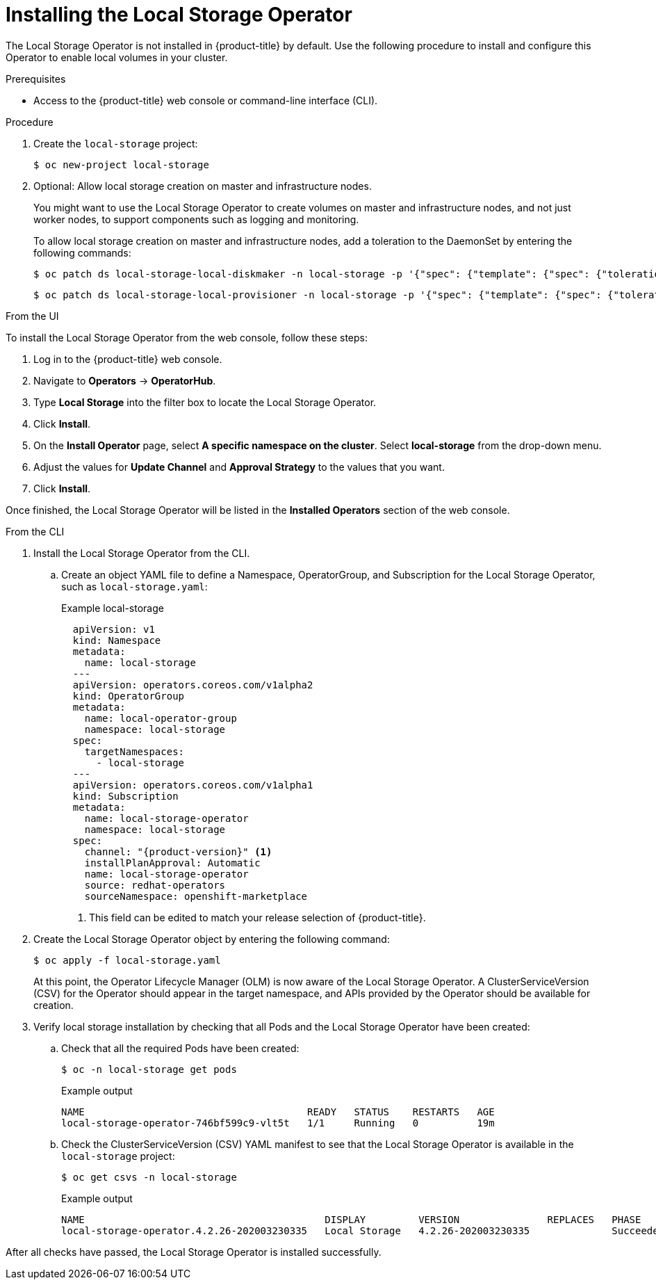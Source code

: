 // Module included in the following assemblies:
//
// * storage/persistent_storage/persistent-storage-local.adoc

[id="local-storage-install_{context}"]
= Installing the Local Storage Operator

The Local Storage Operator is not installed in {product-title} by default. Use the following procedure to install and configure this Operator to enable local volumes in your cluster.

.Prerequisites

* Access to the {product-title} web console or command-line interface (CLI).

.Procedure

. Create the `local-storage` project:
+
[source,terminal]
----
$ oc new-project local-storage
----

. Optional: Allow local storage creation on master and infrastructure nodes.
+
You might want to use the Local Storage Operator to create volumes on master and infrastructure nodes, and not just worker nodes, to support components such as logging and monitoring.
+
To allow local storage creation on master and infrastructure nodes, add a toleration to the DaemonSet by entering the following commands:
+
[source,terminal]
----
$ oc patch ds local-storage-local-diskmaker -n local-storage -p '{"spec": {"template": {"spec": {"tolerations":[{"operator": "Exists"}]}}}}'
----
+
[source,terminal]
----
$ oc patch ds local-storage-local-provisioner -n local-storage -p '{"spec": {"template": {"spec": {"tolerations":[{"operator": "Exists"}]}}}}'
----

.From the UI

To install the Local Storage Operator from the web console, follow these steps:

. Log in to the {product-title} web console.

. Navigate to *Operators* -> *OperatorHub*.

. Type *Local Storage* into the filter box to locate the Local Storage Operator.

. Click *Install*.

. On the *Install Operator* page, select *A specific namespace on the cluster*. Select *local-storage* from the drop-down menu.

. Adjust the values for *Update Channel* and *Approval Strategy* to the values that you want.

. Click *Install*.

Once finished, the Local Storage Operator will be listed in the *Installed Operators* section of the web console.

.From the CLI
. Install the Local Storage Operator from the CLI.

.. Create an object YAML file to define a Namespace, OperatorGroup, and Subscription for the Local Storage Operator,
such as `local-storage.yaml`:
+
.Example local-storage
[source,yaml]
----
  apiVersion: v1
  kind: Namespace
  metadata:
    name: local-storage
  ---
  apiVersion: operators.coreos.com/v1alpha2
  kind: OperatorGroup
  metadata:
    name: local-operator-group
    namespace: local-storage
  spec:
    targetNamespaces:
      - local-storage
  ---
  apiVersion: operators.coreos.com/v1alpha1
  kind: Subscription
  metadata:
    name: local-storage-operator
    namespace: local-storage
  spec:
    channel: "{product-version}" <1>
    installPlanApproval: Automatic
    name: local-storage-operator
    source: redhat-operators
    sourceNamespace: openshift-marketplace
----
<1> This field can be edited to match your release selection of {product-title}.

. Create the Local Storage Operator object by entering the following command:
+
[source,terminal]
----
$ oc apply -f local-storage.yaml
----
+
At this point, the Operator Lifecycle Manager (OLM) is now aware of the Local Storage Operator. A ClusterServiceVersion (CSV) for the Operator should appear in the target namespace, and APIs provided by the Operator should be available for creation.
+
. Verify local storage installation by checking that all Pods and the Local Storage Operator have been created:

.. Check that all the required Pods have been created:
+
[source,terminal]
----
$ oc -n local-storage get pods
----
+
.Example output
[source,terminal]
----
NAME                                      READY   STATUS    RESTARTS   AGE
local-storage-operator-746bf599c9-vlt5t   1/1     Running   0          19m
----

.. Check the ClusterServiceVersion (CSV) YAML manifest to see that the Local Storage Operator is available in the `local-storage` project:
+
[source,terminal]
----
$ oc get csvs -n local-storage
----
+
.Example output
[source,terminal]
----
NAME                                         DISPLAY         VERSION               REPLACES   PHASE
local-storage-operator.4.2.26-202003230335   Local Storage   4.2.26-202003230335              Succeeded
----

After all checks have passed, the Local Storage Operator is installed successfully.
